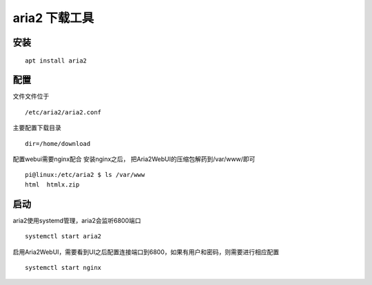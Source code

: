 aria2 下载工具
==============

安装
--------------

::

   apt install aria2

配置
--------------

文件文件位于

::

   /etc/aria2/aria2.conf

主要配置下载目录

::

   dir=/home/download

配置webui需要nginx配合 安装nginx之后，
把Aria2WebUI的压缩包解药到/var/www/即可

::

   pi@linux:/etc/aria2 $ ls /var/www
   html  htmlx.zip

启动
----------

aria2使用systemd管理，aria2会监听6800端口

::

   systemctl start aria2

启用Aria2WebUI，需要看到UI之后配置连接端口到6800，如果有用户和密码，则需要进行相应配置

::

   systemctl start nginx
